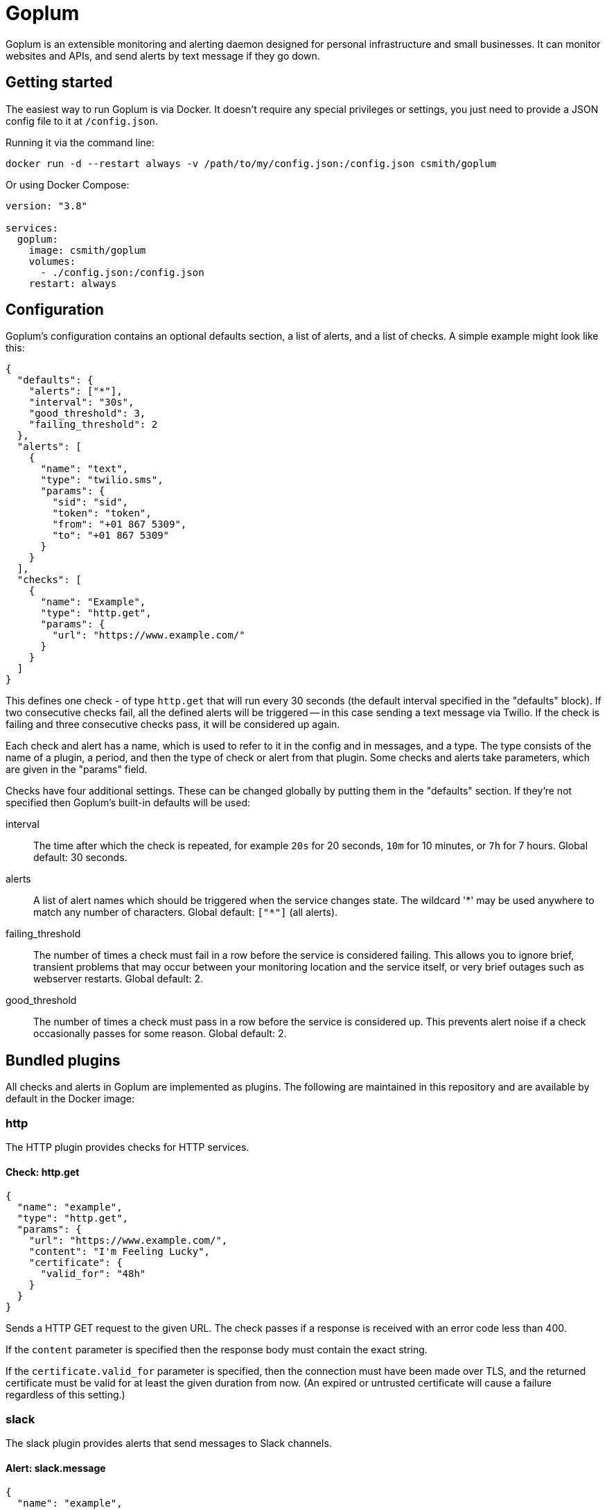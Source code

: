 = Goplum

Goplum is an extensible monitoring and alerting daemon designed for
personal infrastructure and small businesses. It can monitor
websites and APIs, and send alerts by text message if they go down.

== Getting started

The easiest way to run Goplum is via Docker. It doesn't require any
special privileges or settings, you just need to provide a JSON
config file to it at `/config.json`.

Running it via the command line:

[source]
----
docker run -d --restart always -v /path/to/my/config.json:/config.json csmith/goplum
----

Or using Docker Compose:

[source,yaml]
----
version: "3.8"

services:
  goplum:
    image: csmith/goplum
    volumes:
      - ./config.json:/config.json
    restart: always
----

== Configuration

Goplum's configuration contains an optional defaults section, a list of alerts, and
a list of checks. A simple example might look like this:

[source,json]
----
{
  "defaults": {
    "alerts": ["*"],
    "interval": "30s",
    "good_threshold": 3,
    "failing_threshold": 2
  },
  "alerts": [
    {
      "name": "text",
      "type": "twilio.sms",
      "params": {
        "sid": "sid",
        "token": "token",
        "from": "+01 867 5309",
        "to": "+01 867 5309"
      }
    }
  ],
  "checks": [
    {
      "name": "Example",
      "type": "http.get",
      "params": {
        "url": "https://www.example.com/"
      }
    }
  ]
}
----

This defines one check - of type `http.get` that will run every 30 seconds (the default
interval specified in the "defaults" block). If two consecutive checks fail, all the
defined alerts will be triggered -- in this case sending a text message via Twilio.
If the check is failing and three consecutive checks pass, it will be considered up again.

Each check and alert has a name, which is used to refer to it in the config and in messages,
and a type. The type consists of the name of a plugin, a period, and then the type of check
or alert from that plugin. Some checks and alerts take parameters, which are given in the
"params" field.

Checks have four additional settings. These can be changed globally by putting them in the
"defaults" section. If they're not specified then Goplum's built-in defaults will be used:

interval::
The time after which the check is repeated, for example `20s` for 20 seconds, `10m` for
10 minutes, or `7h` for 7 hours. Global default: 30 seconds.

alerts::
A list of alert names which should be triggered when the service changes state. The wildcard
'\*' may be used anywhere to match any number of characters. Global default: `["*"]` (all alerts).

failing_threshold::
The number of times a check must fail in a row before the service is considered failing.
This allows you to ignore brief, transient problems that may occur between your monitoring
location and the service itself, or very brief outages such as webserver restarts.
Global default: 2.

good_threshold::
The number of times a check must pass in a row before the service is considered up. This
prevents alert noise if a check occasionally passes for some reason. Global default: 2.

== Bundled plugins

All checks and alerts in Goplum are implemented as plugins. The following are maintained in
this repository and are available by default in the Docker image:

=== http

The HTTP plugin provides checks for HTTP services.

==== Check: http.get

[source,json]
----
{
  "name": "example",
  "type": "http.get",
  "params": {
    "url": "https://www.example.com/",
    "content": "I'm Feeling Lucky",
    "certificate": {
      "valid_for": "48h"
    }
  }
}
----

Sends a HTTP GET request to the given URL. The check passes if a response is received with
an error code less than 400.

If the `content` parameter is specified then the response body must contain the exact string.

If the `certificate.valid_for` parameter is specified, then the connection must have been made over
TLS, and the returned certificate must be valid for at least the given duration from now. (An expired
or untrusted certificate will cause a failure regardless of this setting.)

=== slack

The slack plugin provides alerts that send messages to Slack channels.

==== Alert: slack.message

[source,json]
----
{
  "name": "example",
  "type": "slack.message",
  "params": {
    "url": "https://hooks.slack.com/services/XXXXXXXXX/00000000000/abcdefghijklmnopqrstuvwxyz"
  }
}
----

Sends a Slack message via a Slack incoming webhook URL. To enable incoming webhooks you will need
to create a Slack app in your workspace, enable the "Incoming Webhooks" feature, and then create
a webhook for the channel you want messages to be displayed in.

=== twilio

The twilio plugin provides alerts that use the Twilio API.

==== Alert: twilio.sms

[source,json]
----
{
  "name": "example",
  "type": "twilio.sms",
  "params": {
    "sid": "twilio sid",
    "token": "twilio token",
    "from": "+01 867 5309",
    "to": "+01 867 5309"
  }
}
----

Sends SMS alerts using the Twilio API. You must have a funded Twilio account, and configure the
SID, Token, and From/To phone numbers.

=== debug

The debug plugin provides checks and alerts for testing and development purposes.

==== Check: debug.random

[source,json]
----
{
  "name": "example",
  "type": "debug.random",
  "params": {
    "good_percentage": 0.8
  }
}
----

Passes or fails at random. If the `good_percentage` parameter is specified then checks will pass with
that probability (i.e. a value of 0.8 means a check has an 80% chance to pass).

==== Alert: debug.sysout

[source,json]
----
{
  "name": "example",
  "type": "debug.sysout"
}
----

Prints alerts to system out, prefixed with 'DEBUG ALERT'.

== Plugin API

Goplum is designed to be easily extensible. Plugins must have a main package which contains
a function named "Plum" that returns an implementation of `goplum.Plugin`. They are then
compiled with the `-buildtype=plugin` flag to create a shared library.

The Docker image loads plugins recursively from the `/plugins` directory, allowing you to
mount custom folders if you wish to supply your own plugins.

Note that the Go plugin loader does not work on Windows. For Windows-based development,
the `goplumdev` command hardcodes plugins, skipping the loader.

